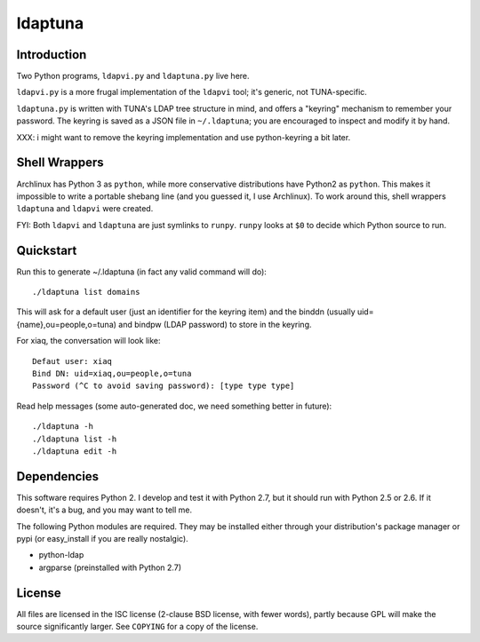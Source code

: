 ldaptuna
========

Introduction
------------

Two Python programs, ``ldapvi.py`` and ``ldaptuna.py`` live here.

``ldapvi.py`` is a more frugal implementation of the ``ldapvi`` tool; it's
generic, not TUNA-specific.

``ldaptuna.py`` is written with TUNA's LDAP tree structure in mind, and offers
a "keyring" mechanism to remember your password. The keyring is saved as a
JSON file in ``~/.ldaptuna``; you are encouraged to inspect and modify it by
hand.

XXX: i might want to remove the keyring implementation and use python-keyring
a bit later.


Shell Wrappers
--------------

Archlinux has Python 3 as ``python``, while more conservative distributions
have Python2 as ``python``. This makes it impossible to write a portable
shebang line (and you guessed it, I use Archlinux). To work around this, shell
wrappers ``ldaptuna`` and ``ldapvi`` were created.

FYI: Both ``ldapvi`` and ``ldaptuna`` are just symlinks to ``runpy``.
``runpy`` looks at ``$0`` to decide which Python source to run.


Quickstart
----------

Run this to generate ~/.ldaptuna (in fact any valid command will do)::

 ./ldaptuna list domains

This will ask for a default user (just an identifier for the keyring item) and
the binddn (usually uid={name},ou=people,o=tuna) and bindpw (LDAP password)
to store in the keyring.

For xiaq, the conversation will look like::

 Defaut user: xiaq
 Bind DN: uid=xiaq,ou=people,o=tuna
 Password (^C to avoid saving password): [type type type]

Read help messages (some auto-generated doc, we need something better in
future)::

 ./ldaptuna -h
 ./ldaptuna list -h
 ./ldaptuna edit -h


Dependencies
------------

This software requires Python 2. I develop and test it with Python 2.7, but it
should run with Python 2.5 or 2.6. If it doesn't, it's a bug, and you may want
to tell me.

The following Python modules are required. They may be installed either
through your distribution's package manager or pypi (or easy_install if you
are really nostalgic).

* python-ldap

* argparse (preinstalled with Python 2.7)


License
-------

All files are licensed in the ISC license (2-clause BSD license, with fewer
words), partly because GPL will make the source significantly larger. See
``COPYING`` for a copy of the license.

